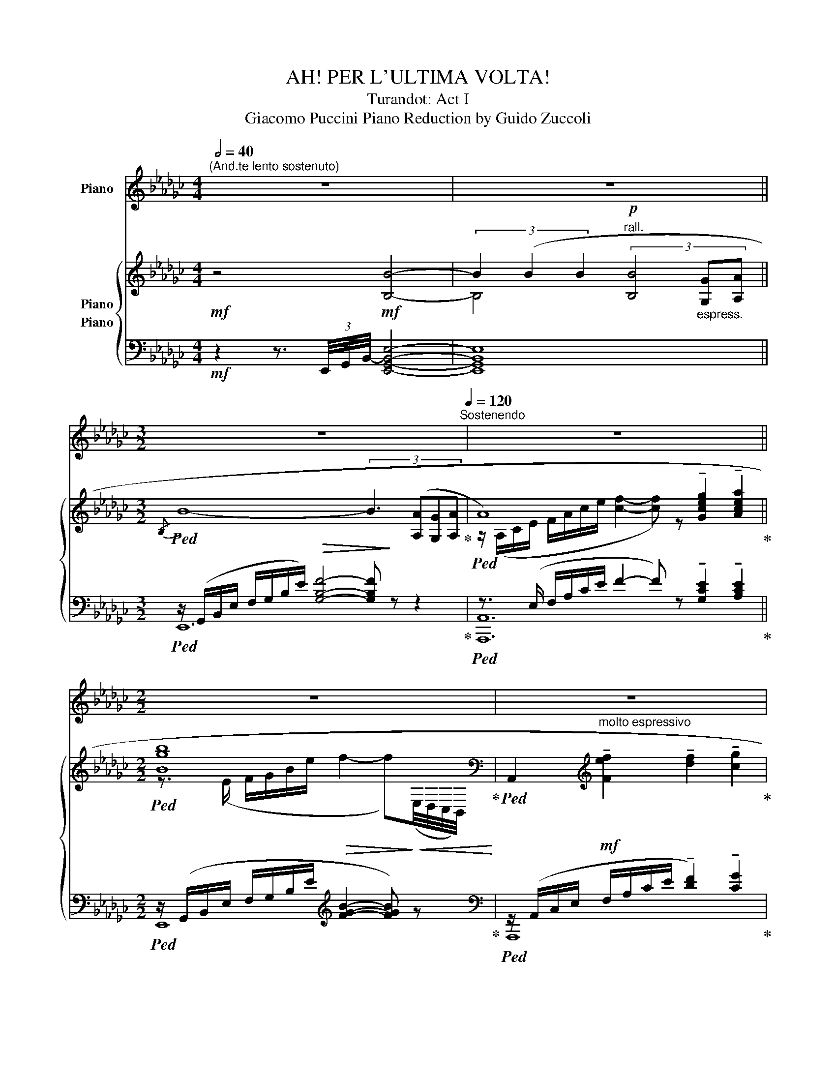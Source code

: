 X:1
T:AH! PER L'ULTIMA VOLTA!
T:Turandot: Act I
T:Giacomo Puccini Piano Reduction by Guido Zuccoli 
%%score ( 1 2 ) { ( 3 4 5 ) ( 6 7 8 ) }
L:1/8
Q:1/2=40
M:4/4
K:Gb
V:1 treble nm="Piano"
V:2 treble 
V:3 treble nm="Piano"
V:4 treble 
V:5 treble 
V:6 bass nm="Piano"
V:7 bass 
V:8 bass 
V:1
"^(And.te lento sostenuto)" z8 | z8[Q:1/4=78][Q:1/4=50] || %2
[M:3/2][Q:1/2=39] z12[Q:1/4=120]"^Sostenendo" | z12 ||[M:2/2] z8 | z8 | z8 | z8 | z8 | z8 | z8 | %11
 z8 | z8 ||[M:9/4][Q:1/4=141]"^a tempo" z18 ||[M:6/4] z12 ||[M:9/4] z18 | z18 ||[M:6/4] z12 || %18
[M:9/4] z18 |[Q:1/4=148] z18[Q:1/4=155][Q:1/4=162] ||[M:6/4] z12[Q:1/4=164] || %21
[M:9/4] z18[Q:1/4=168] |[Q:1/4=172] z18 ||[M:6/4][Q:1/4=180] z12 || %24
[M:9/4] z18[Q:1/4=192][Q:1/4=178][Q:1/4=168][Q:1/4=158][Q:1/4=148][Q:1/4=92] || %25
[M:3/2] z12[Q:1/2=68][Q:1/2=42] | z12[Q:1/2=80][Q:1/2=48] | z12[Q:1/2=80][Q:1/2=48] || %28
[M:9/4][Q:1/4=160] z18 | z18[Q:1/4=120]"^poco rit." |[Q:1/4=178] z18 ||[M:6/4] z12 ||[M:9/4] z18 | %33
 z18 ||[M:6/4] z12 ||[M:9/4] z18 | z6 z2 z2!ff! [Gg]2 [Ff]4 [Dd]2 | %37
[M:6/4] [Ee]4 [Gg]2 [Ff]4 [Dd]2 |[M:9/4] [Ee]4 [Gg]2 [Ff]2 [Ee]2 [Dd]2 [Ee]4- [Ee]!>![Gg] | %39
 !>![Aa]6- [Aa]4 [Cc]2 [B,B]4 [G,G]2 |[M:6/4] [A,A]4 [Cc]2 [B,B]4 [G,G]2 | %41
[M:9/4] [A,A]4 [Cc]2 [B,B]2 [A,A]2 [G,G]2 [A,A]4- [A,A]!>![B,AB=d] | %42
!fff! [EGBe]12- [EGBe]4 [DFAd][CEGc] | [G__Bdg]12- [GBdg]4 [=E^G=B=e][=D^F=A=d] | %44
 [=A^c=e=a]12- [Acea]6- |[Q:1/4=120]"_rall." [Acea]12- [Acea]6 | %46
[K:D][M:4/4][Q:1/4=58]"^Largamente" !>![F,F]2 !>![F,F]!>![A,A] !>![B,B]!>![Dd]!>![Dd]!>![B,B] | %47
 !>![A,A]7/2 [Ad]/4[Ad]/4 [=ce]2- [ce] z | [F,F]2 [F,F][A,A] [B,B][Dd][Dd][B,B] | %49
 !>![A,A]7/2 [FAd]/4[FAd]/4 [G=ce]2- [Gce] z |[K:Gb][M:3/4][Q:1/4=60]"_Energico-movendo" z6 | z6 || %52
[M:4/4] z8 ||[M:3/4] z6 |[Q:1/4=60]"^a tempo" z6 |[Q:1/4=56]"^sostenendo" z6 | z6 | z6 | z6 |] %59
V:2
 x8 | x8 ||[M:3/2] x12 | x12 ||[M:2/2] x8 | x8 | x8 | x8 | x8 | x8 | x8 | x8 | x8 ||[M:9/4] x18 || %14
[M:6/4] x12 ||[M:9/4] x18 | x18 ||[M:6/4] x12 ||[M:9/4] x18 | x18 ||[M:6/4] x12 ||[M:9/4] x18 | %22
 x18 ||[M:6/4] x12 ||[M:9/4] x18 ||[M:3/2] x12 | x12 | x12 ||[M:9/4] x18 | x18 | x18 || %31
[M:6/4] x12 ||[M:9/4] x18 | x18 ||[M:6/4] x12 ||[M:9/4] x18 | x18 |[M:6/4] x12 |[M:9/4] x18 | x18 | %40
[M:6/4] x12 |[M:9/4] x18 | x18 | x12 !stemless![^F=A^c^f]2 x4 | x18 | x18 |[K:D][M:4/4] x8 | %47
 x7/2 [F,A,DF]/4[F,A,DF]/4 [G,=CEG]2- [G,CEG] x | x8 | x7/2 [F,A,D]/4[F,A,D]/4 [G,=CE]2- [G,CE] x | %50
[K:Gb][M:3/4] x6 | x6 ||[M:4/4] x8 ||[M:3/4] x6 | x6 | x6 | x6 | x6 | x6 |] %59
V:3
!mf! z4!mf! [B,B]4- | (3B2 (B2 B2!p!"^rall." (3[B,B]4"_espress." [G,G][A,A] || %2
[M:3/2]!ped!{/B,)} B8- (3:2:4B3 ([A,A][G,G][A,A]!ped-up! | %3
!ped! A8) !tenuto![Gceg]2 !tenuto![Acea]2!ped-up! ||[M:2/2]!ped! [Bgb]8[K:bass]!ped-up! | %5
!ped! A,,2[K:treble]!mf!"^molto espressivo" !tenuto![Fef]2 !tenuto![df]2 !tenuto![cg]2!ped-up! | %6
!ped! !slide![F-Bf-]8!ped-up! |!ped! [Ff]2 ([Ff]2"_cresc." [Aa]3 [Ff])!ped-up! | %8
!ped! [F-Bf-]8!ped-up! |!f!!ped! [Ff]2 [ff']2 !fermata![bb']3 [ff']!ped-up! | %10
!ped! (3[ff']4- [ff']([dd'] [ee']4-) | %11
 (3[ee']4- [ee']!<(!(B!ped-up!!ped! (3[Cc]4-)!<)! [Cc]!<(![G,G]!ped-up! | %12
!ped! (3[A,A]4-!<)! [A,A]!<(!E!ped-up!!ped! (3F4-!<)! FD!ped-up! || %13
[M:9/4]"^con calma tragica"!p!!ped! !///-![B,E]3 G,3 !///-![B,E]2 G,2 !///-![B,G] G,!ped-up!!ped! !///-![DF]2 A,2 !///-![A,D] F,!ped-up! || %14
[M:6/4]!ped! !///-![B,E]2 G,2 !///-![B,G] G,!ped-up!!ped! !///-![DF]2 A,2 !///-![A,D] F,!ped-up! || %15
[M:9/4]!ped! !///-![B,E]2 G,2 !///-![B,G] G,!ped-up!!ped! F2 E2 D2!ped-up!!ped! !///-![B,E]2 (G,2 [G,B,E])!>![B,EG]!ped-up! | %16
!ped! !///-![EA]3 C3 !///-![EA]2 C2!ped-up!!ped! !///-![Ec] C !///-![GB]2 E2 !///-![EG] B,!ped-up! || %17
[M:6/4]!ped! !///-![EA]2 C2 !///-![Ec] C!ped-up!!ped! !///-![GB]2 E2 !///-![EG] B,!ped-up! || %18
[M:9/4]!ped! !///-![EA]2 C2 !///-![Ec] C!ped-up!!ped! B2 A2 G2!ped-up!!ped! !///-![EA]2-!<(! C2- [CEA]!>![AB=d]!ped-up!!<)! | %19
!ped! ([GBe]6- [GBe]4!p!"^cantando" [Gg]2!ped-up!!ped! ([FA_df]4 [DFAd]2))!ped-up! || %20
[M:6/4]"_sempre cresc. a poco a poco"!ped! (([EGBe]4 [Gg]2)!ped-up!!ped! [F-Adf]4 [DFAd]2)!ped-up! || %21
[M:9/4]!ped! ([EGBe]4 [Gg]2)!ped-up!!ped! !tenuto![Ff]2 !tenuto![Ee]2 !tenuto![Dd]2!ped-up!!ped! [EGBe]4- [EGBe]!tenuto![GBeg]!ped-up! | %22
!ped! (!>![Aa]6- [Aa]4 [cc']2!ped-up!!ped! ([Bb]4 [Gg]2))!ped-up! || %23
[M:6/4]!ped! ([Aa]4 [cc']2!ped-up!!ped! [Bb]4 [Gg]2)!ped-up! || %24
[M:9/4]!ped! ([Aa]4 [cc']2!ped-up!!ped! [Bb]2 [Aa]2 [Gg]2!ped-up!!ped! [Aa]4-) [Aa]!ped-up!!>![ab=d'] || %25
[M:3/2] !>![egbe'] z z/ (G,/B,/E/"_cresc. sempre" F/G/B/e/) !tenuto![Fef]2 !tenuto![F_df]2 !tenuto![Gcg]2 | %26
!ped! [FBf]2- [FBf]/(G,/B,/E/ F/G/B/e/)!ped-up! !tenuto![Ff]2 !tenuto![Aa]3 !tenuto![Ff] | %27
 [FBf]2- [FBf]/!<(! (G/B/e/ f/g/b/!<)!!f!e'/)!8va(! [ff']2 !fermata![bb']3 [ff']!8va)! || %28
[M:9/4]!ped! [ff']4- [ff']!<(![dd'] [ee']6-!<)!!>(! [ebe']4- [ebe']!<(!([Be-g-b]!ped-up!!>)! | %29
!ped!!<(! [cegc']4-)!<)! [cegc']!<(!([Gc-e-g]!ped-up!!ped! [Acea]4-)!<)!!<)!!>(! [Acea]!<(!([Ece]!ped-up!!ped! !>![FAdf]4-)!<)! [FAdf][DFAd]!>)!!ped-up! | %30
!p! (e6- e4 g2 f4 d2) ||[M:6/4] (e4 g2 f4 d2) ||[M:9/4] (e4 g2 f2 e2 d2 e4- e)g | %33
 (a6- a4 c'2 b4 g2) ||[M:6/4]!ped! (a4 c'2!ped-up!!ped! b4 g2)!ped-up! || %35
[M:9/4]!ped! (a4 c'2!ped-up!!ped!!<(! b2 a2 g2!ped-up!!<(! a4- a)!>![ab=d']!<)!!<)! | %36
!f!!ped! [ebe']6- [ebe']4 [gg']2!ped-up!!ped! [ff']4 [d!courtesy!_d']2!ped-up! | %37
[M:6/4]!ped! [ee']4"_incalze cressc. sempre" [gg']2!ped-up!!ped! [ff']4 [dd']2!ped-up! | %38
[M:9/4]!ped! [ee']4 [gg']2!ped-up!!ped! [ff']2 [ee']2 [dd']2!ped-up!!ped! [ee']4- e'[be'g']!ped-up! | %39
!ped! [ac'e'a']Acfac' e'ac'e'a'c''!ped-up!!ped! ([be'g'b']e')(e'b)[gbe'g']b!ped-up! | %40
[M:6/4]!ped! !arpeggio![ac'e'a']ac'e'a'c''!ped-up!!ped! (!arpeggio![be'g'b']e')(e'b)([gbe'g']b)!ped-up! | %41
[M:9/4]!ped! [ac'e'a']ac'e'a'c''!ped-up!!ped! ([e'g'b']b)([e'a']b)([e'g']b)!ped-up!!ped! !arpeggio![ac'e'a']!>!A!>![EAc]!>![Ace]!>![cea]!>![fab=d']!ped-up! | %42
!fff! !>![egbe'] z z2 z2 z6 !>![egbe']2 z2 z2 | z6 z6 !>![g__bd'g']2 z2 z2 | %44
 z6 z6!8va(! !>![=a^c'=e'=a']2!8va)! z2 z2 | !fermata!z18 | %46
[K:D][M:4/4]!fff! !arpeggio![FAdf]2 [Ff][Aa] !arpeggio![Begb]ddB | %47
 [Adfa]7/2 !>![Aa]/4[Bb]/4 !///-![=cea]2 A2 |!fff! !arpeggio![FAdf]2 [Ff][Aa] !arpeggio![Begb]ddB | %49
 [Adfa]7/2 !>![Aa]/4[Bb]/4 !///-![=cea]7/4 A7/4 !>![=f_a_bd']/ | %50
[K:Gb][M:3/4]!fff!!ped! !///-![gbe'] e- [egbe']!ped-up! z3/4 G/4 F7/4D/4 | %51
!ped! (3:2:2E2 !>!G!ped-up! (3!>!F!>!E!>!D !>!E7/4G/4 || %52
[M:4/4]!ped! A2 !>![ac'e'a']2 !fermata!z z3/4!ped-up! [cc']/4 [Bb]7/4[Gg]/4 || %53
[M:3/4]"^poco rall." (3:2:2[Aa]2 !>![cc'] (3!>![Bb]!>![Aa]!>![Gg] !>![Aa]7/4!>![fab=d']/4 | %54
!ped!"^con forza crescente" !///-!!^![gbe']2- e2- [egbe']7/4!ped-up!!>![fab=d']/4 | %55
!ped! !///-!!^![gbe']2- e2- [egbe']7/4!ped-up!!>![fab=d']/4 | %56
!ped! !///-!!^![gbe']2- e2- [egbe']7/4!ped-up!!>![fab=d']/4 |!ped! !///-!!^![gbe']3!ped-up! e3 | %58
!ffff! !>![egbe'] z z4 |] %59
V:4
 x8 | B,4 x4 ||[M:3/2] x12 | z/ (A,/C/E/ F/A/c/e/ [cf]2- [cf]) z x4 || %4
[M:2/2] z3/2 (E/ F/G/B/e/!>(! f2- f)[K:bass]!>)!!<(!(E,/4D,/4C,/4B,,/4)!<)! | x2[K:treble] x6 | %6
 x8 | x2 e2- e d2 c | x8 | x8 | x8 | x4 [EA]4 | [CE]4 [A,D]4 ||[M:9/4] x18 ||[M:6/4] x12 || %15
[M:9/4] x6 !///-!D2 A,2 !///-!A, F, x6 | x18 ||[M:6/4] x12 ||[M:9/4] x6 !///-!G E !///-!E2 B,2 x6 | %19
 x18 ||[M:6/4] x12 ||[M:9/4] x6 A6 x6 | [ce]2 [Bd]2 [ce]2- [ce]2 [Bd]2 [ce]2 g2 agfe || %23
[M:6/4] [ce][Bd] [ce]2 [ea]2 g2 agfe || %24
[M:9/4] ([ce][df] [ce]2 [ea]2) (ge) (fB) (eB) [ce]([B=d][ce][df][eg])d ||[M:3/2] x12 | %26
 x6 !tenuto!e2 !tenuto!d2 !tenuto!c2 | x6!8va(! [c'e']2- [c'e']3 [bd']/[ac']/!8va)! || %28
[M:9/4] (b6 b6-) x6 | x18 | !arpeggio![EGB](B,EGBe) (GBeg)(Be) (!arpeggio![FBdf]dBF)(BE) || %31
[M:6/4] !arpeggio![EGB](B,EG)(Be) (!arpeggio![FBdf]dBF)(BF) || %32
[M:9/4] !arpeggio![EGB](B,EG)(Be) (dF)(cF)(BF) !arpeggio![EGB](EGBe[Be]) | %33
 (!arpeggio![Acea]ecAEC) (ECEA)(ca) (!arpeggio![Beg]eBG)(BG) || %34
[M:6/4] !arpeggio![Ace](CEA)(ca) (!arpeggio![Beg]eBG)(BG) || %35
[M:9/4] !arpeggio![Ace](CEA)(ca) (gB)(fB)(eB) [Ace]"^sciolte"Bceaf | a2 g2 f2 a2 g2 b2 b2 a2 f2 | %37
[M:6/4] a2 g2 b2 b2 a2 f2 |[M:9/4] a2 g2 b2 f6 e4 eg | x18 |[M:6/4] x12 |[M:9/4] x18 | x18 | x18 | %44
 x12!8va(! x2!8va)! x4 | x18 |[K:D][M:4/4] x8 | x8 | x8 | x8 |[K:Gb][M:3/4] x6 | x6 ||[M:4/4] x8 || %53
[M:3/4] x6 | x6 | x6 | x6 | x6 | x6 |] %59
V:5
 x8 | x8 ||[M:3/2] x12 | x12 ||[M:2/2] x7[K:bass] x | x2[K:treble] x6 | x8 | x8 | x8 | x8 | x8 | %11
 x8 | x8 ||[M:9/4] x18 ||[M:6/4] x12 ||[M:9/4] x18 | x18 ||[M:6/4] x12 ||[M:9/4] x18 | x18 || %20
[M:6/4] x12 ||[M:9/4] x18 | x18 ||[M:6/4] x12 ||[M:9/4] x18 ||[M:3/2] x12 | x12 | %27
 x6!8va(! x6!8va)! ||[M:9/4] x18 | x18 | !arpeggio!x6- !arpeggio!x4 x2 x4 x2 ||[M:6/4] x12 || %32
[M:9/4] x18 | x18 ||[M:6/4] x12 ||[M:9/4] x18 | x18 |[M:6/4] x12 |[M:9/4] x18 | x18 |[M:6/4] x12 | %41
[M:9/4] x18 | x18 | x18 | x12!8va(! x2!8va)! x4 | x18 |[K:D][M:4/4] x8 | x8 | x8 | x8 | %50
[K:Gb][M:3/4] x6 | x6 ||[M:4/4] x8 ||[M:3/4] x6 | x6 | x6 | x6 | x6 | x6 |] %59
V:6
!mf! z2 z3/2 (3E,,/4-G,,/4-B,,/4- [E,,G,,B,,E,]4- | [E,,G,,B,,E,]8 || %2
[M:3/2]!ped! z/ (G,,/B,,/E,/ F,/G,/B,/E/)!>(! [G,B,F]4- [G,B,F]!>)! z z2!ped-up! | %3
!ped! z3/2 (E,/ F,/A,/C/E/ F2- F) z !tenuto![G,CE]2 !tenuto![A,CE]2!ped-up! || %4
[M:2/2]!ped! z/ (G,,/B,,/E,/ F,/G,/B,/E/[K:treble] [FGB]2- [FGB]) z!ped-up! | %5
[K:bass]!ped! z/ (A,,/C,/E,/ F,/A,/C/E/ !tenuto![DF]2) !tenuto![CG]2!ped-up! | %6
!ped! [E,,B,]8!ped-up! |!ped! z/ (A,,/C,/E,/ F,/A,/C/E/- [EF]) D2 C!ped-up! |!ped! B,8!ped-up! | %9
!ped! z/"^m.s." (A,,/C,/E,/ F,/A,/C/E/) !fermata![CFB]3 F!ped-up! | %10
!ped! !///-![G,B,]2 D2!>(! !///-![G,B,]2 E2!>)! | !///-![G,B,]2 E2!ped-up!"^dim."!ped!!>(! z4 | %12
!ped! (3:2:4x2!ped-up! x2 x E,!ped-up!!ped! (3F,4- F,D,!>)! || %13
[M:9/4]!ped! (!arpeggio!E,6- E,4!ped-up! G,2!ped-up!!ped! F,4 D,2) || %14
[M:6/4]!ped! (!arpeggio!E,4 G,2!ped-up!!ped! F,4 D,2) || x6!ped-up! %15
[M:9/4]!ped! (!arpeggio!E,4 G,2!ped-up!!ped! F,2 E,2 D,2!ped-up!!ped! !arpeggio!E,4-) E,!>!G, | %16
!ped! (A,6- A,4!ped-up!!ped! C2 B,4 G,2)!ped-up! || %17
[M:6/4]!ped! (A,4 C2!ped-up!!ped! B,4 G,2) || x6!ped-up! %18
[M:9/4]!ped! (A,4 C2!ped-up!!ped! B,2 A,2 G,2!ped-up!!ped! A,4-) A,!>!B, | %19
!ped! E,2!p! (B,,2 E,2 G,2 B,2 E2!ped-up!!ped! D2 A,2 F,2)!ped-up! || %20
[M:6/4]!ped! G,2 B,2 E2!ped-up!!ped! D2 B,2 F,2 || x6!ped-up! %21
[M:9/4]!ped! (G,2 B,2 E2)!ped-up!!ped! (D2 B,2 F,2)!ped-up!!ped!(xB,,E,G,B,!tenuto!E) | %22
!ped! !>!C2 (E,2 A,2) (C2 E2 A2)!ped-up!!ped! (G2 E2 B,2)!ped-up! || %23
[M:6/4]!ped! (C2 E2 A2)!ped-up!!ped! (G2 E2 B,2) || x6!ped-up! %24
[M:9/4]!ped! (C2 E2 A2)!ped-up!!ped! (G2 F2 E2)!ped-up!!ped! z (E,A,CE!>!B,) || %25
[M:3/2] E, z z2 z4 !tenuto!D2 !tenuto!C2 | %26
!ped! z2 z3/2!f! [B,,G,B,]/ [B,,G,B,]2 z2 !tenuto!D2 !tenuto!C2 | x5!ped-up! %27
 z2 z3/2 [B,,G,B,]/ [B,,G,B,]2 z2 !tenuto!!fermata![CEB]3 !tenuto!F || %28
[M:9/4]!ped! !arpeggio![E,,-B,,-G,-B,F]12!ped-up! [E,,B,,G,]6 | %29
!ped! [A,,,A,,]6!ped-up!!ped! [A,,,A,,]6!ped-up!!ped! !>![B,,,B,,]6!ped-up! | %30
!p! (!arpeggio!G,2 B,2 E2) (G2 E2 B,2) (!arpeggio!D2 B,2 F,2) || %31
[M:6/4] (!arpeggio!G,2 B,2 E2) (!arpeggio!D2 B,2 F,2) || %32
[M:9/4] (!arpeggio!G,2 B,2 E2) (!arpeggio!D2 B,2 F,2) (!arpeggio!G,2 B,2 E2) | %33
 (G,2 F,2 E,2) (D,2 C,2 A,2) (G,2 B,2 E2) || %34
[M:6/4]!ped! (!arpeggio!G,2 F,4)!ped! (!arpeggio!F,2!ped-up! E,2 B,,2) || x6!ped-up! %35
[M:9/4]!ped!!<(! (G,2 F,4)!ped-up!!ped! (G,2 F,2 E,2)!ped-up! [A,,C,E,A,]4- [A,,C,E,A,]!>![B,,B,]!<)! | %36
!f!!ped! (A,B,)(G,B,)(F,B,) (A,B,)(G,B,)(B,,B,)!ped-up!!ped! (B,C)(A,C)(F,A,) | %37
[M:6/4]!ped! (A,B,)(G,B,)(B,,E,)!ped-up!!ped! (B,C)(A,C)(F,A,) | x6!ped-up! %38
[M:9/4]!ped! (A,B,)(G,B,)(B,,E,)!ped-up!!ped! (B,F,)(B,F,)(B,F,)!ped-up!!ped! (A,B,)(G,B,)(B,,E,) | %39
"^sciolte"!ped! z E,F,A,CE FF,A,CEA!ped-up!!ped! z .G,.B,.G,.E.B,!ped-up! | %40
[M:6/4]!ped! A,,A,,C,E,A,C!ped-up!!ped! z .G,.B,.G,.E.B, | x6!ped-up! %41
[M:9/4]!ped! z A,CEFA!ped-up!!ped! z [EG]AB,[EG]B,!ped-up!!ped! [A,,C,E,A,]4- [A,,C,E,A,]!>![B,,B,] | %42
 !>![E,,E,] z z2 z2 z6!8vb(! !>![E,,,B,,,E,,]2!8vb)! z2 z2 | %43
 z6 z6!8vb(! !>![G,,,D,,G,,]2!8vb)! z2 z2 | z6 z6 !>![=A,,,=E,,=A,,]2 z2 z2 | %45
 !///-!=A,,,6 =A,,6 !///-!A,,,3 A,,3 | %46
[K:D][M:4/4]{/D,,} !///-![D,F,A,]2 D2{/=C,,} !///-![=C,E,G,]2 =C2 | %47
{/D,,} !///-![D,F,A,]2 D2{/A,,,} !///-![A,,E,]2 G,2 | %48
{/D,,} !///-![D,F,A,]2 D2{/=C,,} !///-![=C,E,G,]2 =C2 | %49
{/D,,} !///-![D,F,A,]2 D2{/A,,,} !///-![A,,E,]7/4 G,7/4 !>![_B,,,_B,,]/ | %50
[K:Gb][M:3/4]!ped! !///-!E,,, E,,- [E,,,E,,] z3/4 G,/4 F,7/4D,/4 | x12!ped-up! %51
!ped! (3:2:2E,2 G, (3F,E,!ped-up!D, E,7/4G,/4 || %52
[M:4/4]!ped! A,2!ped-up! !>!!fermata![A,CEA]2- [A,CEA]z/>[C,,C,]/ [B,,,B,,]7/4[G,,,G,,]/4 || %53
[M:3/4] (3:2:2[A,,,A,,]2 !>![C,,C,] (3!>![B,,,B,,]!>![A,,,A,,]!>![G,,,G,,] !>![A,,,A,,]7/4!>![B,,,B,,]/4 | %54
!ped! !///-!!^!E,,,2- E,,2- [E,,,E,,]7/4!ped-up!!>![B,,,B,,]/4 | %55
!ped! !///-!!^!E,,,2- E,,2- [E,,,E,,]7/4!ped-up!!>![B,,,B,,]/4 | %56
!ped! !///-!!^!E,,,2- E,,2- [E,,,E,,]7/4!ped-up!!>![B,,,B,,]/4 |!ped! !///-!!^!E,,,3 E,,3!ped-up! | %58
 !>![E,,,E,,] z z4 |] %59
V:7
 x8 | x8 ||[M:3/2] E,,12 | [A,,,A,,]12 ||[M:2/2] E,,8[K:treble] |[K:bass] A,,,8 | %6
 z/ (G,,/B,,/E,/ F,/G,/B,/[G,B,E]/) ([G,B,F]/B,/G,/F,/ B,/G,/F,/B,,/) | [A,,,A,,]8 | %8
 z/ (G,,/B,,/E,/ F,/G,/B,/[G,B,E]/) ([G,B,F]/"^""^m.d."B,/G,/F,/ B,/G,/"_m.s."!<(!F,/B,,/)!<)! | %9
 !fermata![A,,,A,,]8 |{/[E,,B,,]-} [E,,B,,]8- | [E,,B,,]4 [A,,E,]4 | [F,,C,]4 [B,,,B,,]4 || %13
[M:9/4] B,,8 x10 ||[M:6/4] B,,12 ||[M:9/4] [E,,B,,]6 B,,6 [E,,B,,]6 | %16
 A,,4- A,, z .E,,2 .A,,,2 z2 E,6 ||[M:6/4] A,,6 E,6 ||[M:9/4] A,,6 E,6 A,,4- A,,!>!B,, | %19
 E,,6- E,, z z2 z2 B,,6 ||[M:6/4] E,,6 B,,6 ||[M:9/4] E,,6 B,,6 E,,6 | %22
 A,,4 A,, z .E,,2 .A,,,2 z2 C,6 ||[M:6/4] A,,6 E,6 ||[M:9/4] A,,6 E,6 A,,4- A,,B,, || %25
[M:3/2] !>!E,,4- E,,(3E,,/F,,/G,,/ !>!A,,2- A,,4 | !>![E,,,E,,-]4 E,,(3E,,/F,,/G,,/ !>!A,,2- A,,4 | %27
 [E,,,E,,-]4 E,,(3E,,/F,,/G,,/ [A,,,A,,]2- !fermata![A,,,A,,]4 ||[M:9/4] x18 | x18 | %30
 [E,,B,,]12 [B,,F,]6 ||[M:6/4] [E,,B,,]6 [B,,F,]6 ||[M:9/4] [E,,B,,]6 [B,,F,]6 [E,,B,,]6 | %33
 A,,6- A,,4 z2 !arpeggio![E,,B,,]6 ||[M:6/4] A,,6 E,,6 ||[M:9/4] A,,6 !arpeggio![E,,B,,]6 x6 | %36
 [E,,E,]6- [E,,E,]4 z2 B,,6 |[M:6/4] [E,,E,]6 B,,6 |[M:9/4] [E,,E,]6 B,,6 [E,,E,]6 | %39
 [A,,,A,,]6- [A,,,A,,]4 z2 [E,,E,]6 |[M:6/4] A,,,6 [E,,E,]6 |[M:9/4] [A,,,A,,]6 [E,,E,]6 x6 | %42
 x12!8vb(! x2!8vb)! x4 | x12!8vb(! x2!8vb)! x4 | x18 | x18 |[K:D][M:4/4] x8 | x8 | x8 | x8 | %50
[K:Gb][M:3/4] x15/4 [G,,,G,,]/4 [F,,,F,,]7/4[D,,,D,,]/4 | %51
 (3:2:2[E,,,E,,]2 !>![G,,,G,,] (3!>![F,,,F,,]!>![E,,,E,,]!>![D,,,D,,] !>![E,,,E,,]7/4[G,,,G,,]/4 || %52
[M:4/4] [A,,,A,,]2 x6 ||[M:3/4] x6 | x6 | x6 | x6 | x6 | x6 |] %59
V:8
 x8 | x8 ||[M:3/2] x12 | x12 ||[M:2/2] x4[K:treble] x4 |[K:bass] x8 | x8 | x8 | %8
 E,,4- E,,3 (E,,/4D,,/4C,,/4B,,,/4) | x7 (3[CE]/[B,D]/[A,C]/ | x8 | x8 | x8 || %13
[M:9/4] E,,4 z2 .B,,,2 .E,,2 z2 B,,6 ||[M:6/4] E,,6 B,,6 ||[M:9/4] x18 | x18 ||[M:6/4] x12 || %18
[M:9/4] x18 | x18 ||[M:6/4] x12 ||[M:9/4] x18 | x18 ||[M:6/4] x12 ||[M:9/4] x18 ||[M:3/2] x12 | %26
 x12 | x11 [B,D]/[A,C]/ ||[M:9/4] x18 | x18 | x18 ||[M:6/4] x12 || %32
[M:9/4] !arpeggio!x6 !arpeggio!x6 !arpeggio!x6 | x18 ||[M:6/4] x12 ||[M:9/4] x18 | x18 | %37
[M:6/4] x12 |[M:9/4] x18 | x18 |[M:6/4] x12 |[M:9/4] x18 | x12!8vb(! x2!8vb)! x4 | %43
 x12!8vb(! x2!8vb)! x4 | x18 | x18 |[K:D][M:4/4] x8 | x8 | x8 | x8 |[K:Gb][M:3/4] x6 | x6 || %52
[M:4/4] x8 ||[M:3/4] x6 | x6 | x6 | x6 | x6 | x6 |] %59


